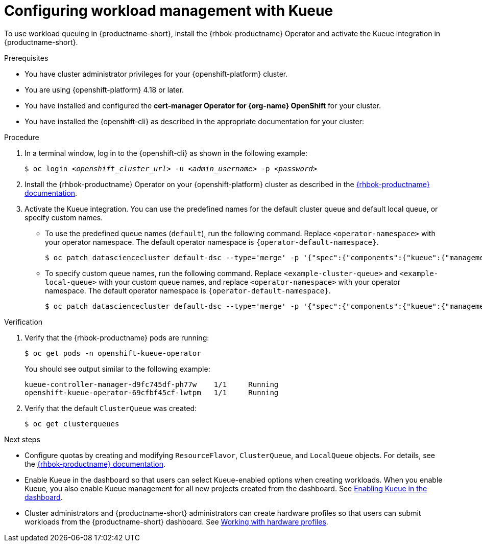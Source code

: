 :_module-type: PROCEDURE

[id="configuring-workload-management-with-kueue_{context}"]
= Configuring workload management with Kueue

[role="_abstract"]
To use workload queuing in {productname-short}, install the {rhbok-productname} Operator and activate the Kueue integration in {productname-short}.

.Prerequisites
* You have cluster administrator privileges for your {openshift-platform} cluster.
* You are using {openshift-platform} 4.18 or later.
* You have installed and configured the *cert-manager Operator for {org-name} OpenShift* for your cluster.
* You have installed the {openshift-cli} as described in the appropriate documentation for your cluster:
ifdef::upstream,self-managed[]
** link:https://docs.redhat.com/en/documentation/openshift_container_platform/{ocp-latest-version}/html/cli_tools/openshift-cli-oc#installing-openshift-cli[Installing the OpenShift CLI^] for OpenShift Container Platform  
** link:https://docs.redhat.com/en/documentation/red_hat_openshift_service_on_aws/{rosa-latest-version}/html/cli_tools/openshift-cli-oc#installing-openshift-cli[Installing the OpenShift CLI^] for {rosa-productname}
endif::[]
ifdef::cloud-service[]
** link:https://docs.redhat.com/en/documentation/openshift_dedicated/{osd-latest-version}/html/cli_tools/openshift-cli-oc#installing-openshift-cli[Installing the OpenShift CLI^] for OpenShift Dedicated  
** link:https://docs.redhat.com/en/documentation/red_hat_openshift_service_on_aws_classic_architecture/{rosa-classic-latest-version}/html/cli_tools/openshift-cli-oc#installing-openshift-cli[Installing the OpenShift CLI^] for {rosa-classic-productname}
endif::[]

.Procedure

. In a terminal window, log in to the {openshift-cli} as shown in the following example:
+
[source,subs="+quotes"]
----
$ oc login __<openshift_cluster_url>__ -u __<admin_username>__ -p __<password>__
----

. Install the {rhbok-productname} Operator on your {openshift-platform} cluster as described in the link:{rhbok-docs}[{rhbok-productname} documentation].

. Activate the Kueue integration. You can use the predefined names for the default cluster queue and default local queue, or specify custom names.  
+
* To use the predefined queue names (`default`), run the following command. Replace `<operator-namespace>` with your operator namespace. The default operator namespace is `pass:attributes[{operator-default-namespace}]`.  
+
[source,terminal]
----
$ oc patch datasciencecluster default-dsc --type='merge' -p '{"spec":{"components":{"kueue":{"managementState":"Unmanaged"}}}}' -n <operator-namespace>
----
+
* To specify custom queue names, run the following command. Replace `<example-cluster-queue>` and `<example-local-queue>` with your custom queue names, and replace `<operator-namespace>` with your operator namespace. The default operator namespace is `pass:attributes[{operator-default-namespace}]`.
+
[source,terminal]
----
$ oc patch datasciencecluster default-dsc --type='merge' -p '{"spec":{"components":{"kueue":{"managementState":"Unmanaged","defaultClusterQueueName":"<example-cluster-queue>","defaultLocalQueueName":"<example-local-queue>"}}}}' -n <operator-namespace>
----

.Verification

. Verify that the {rhbok-productname} pods are running:
+
[source,terminal]
----
$ oc get pods -n openshift-kueue-operator
----
+
You should see output similar to the following example:
+
[source,subs="+quotes"]
----
kueue-controller-manager-d9fc745df-ph77w    1/1     Running
openshift-kueue-operator-69cfbf45cf-lwtpm   1/1     Running
----

. Verify that the default `ClusterQueue` was created:
+
[source,terminal]
----
$ oc get clusterqueues
----

.Next steps
* Configure quotas by creating and modifying `ResourceFlavor`, `ClusterQueue`, and `LocalQueue` objects. For details, see the link:{rhbok-docs}[{rhbok-productname} documentation].
* Enable Kueue in the dashboard so that users can select Kueue-enabled options when creating workloads. When you enable Kueue, you also enable Kueue management for all new projects created from the dashboard. 
ifdef::upstream[]
See link:{odhdocshome}/managing-odh/#enabling-kueue-in-the-dashboard_kueue[Enabling Kueue in the dashboard].
endif::[]
ifndef::upstream[]
See link:{rhoaidocshome}{default-format-url}/managing_openshift_ai/managing-workloads-with-kueue#enabling-kueue-in-the-dashboard_kueue[Enabling Kueue in the dashboard].
endif::[]
* Cluster administrators and {productname-short} administrators can create hardware profiles so that users can submit workloads from the {productname-short} dashboard. 
ifdef::upstream[]
See link:{odhdocshome}/working-with-accelerators/#working-with-hardware-profiles_accelerators[Working with hardware profiles].
endif::[]
ifndef::upstream[]
See link:{rhoaidocshome}{default-format-url}/working_with_accelerators/working-with-hardware-profiles_accelerators[Working with hardware profiles].
endif::[]